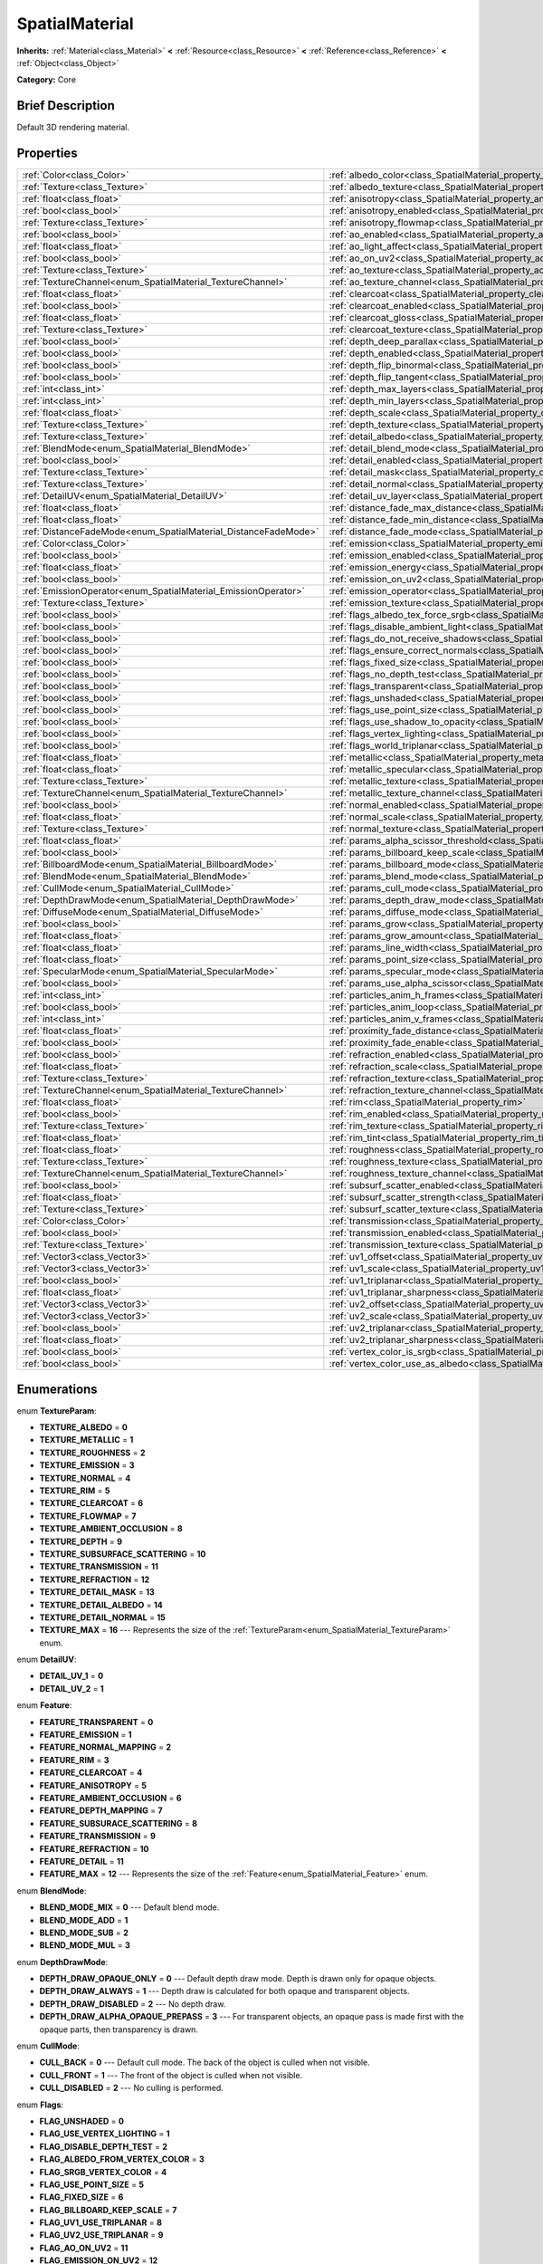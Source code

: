 .. Generated automatically by doc/tools/makerst.py in Godot's source tree.
.. DO NOT EDIT THIS FILE, but the SpatialMaterial.xml source instead.
.. The source is found in doc/classes or modules/<name>/doc_classes.

.. _class_SpatialMaterial:

SpatialMaterial
===============

**Inherits:** :ref:`Material<class_Material>` **<** :ref:`Resource<class_Resource>` **<** :ref:`Reference<class_Reference>` **<** :ref:`Object<class_Object>`

**Category:** Core

Brief Description
-----------------

Default 3D rendering material.

Properties
----------

+----------------------------------------------------------------+------------------------------------------------------------------------------------------------------+
| :ref:`Color<class_Color>`                                      | :ref:`albedo_color<class_SpatialMaterial_property_albedo_color>`                                     |
+----------------------------------------------------------------+------------------------------------------------------------------------------------------------------+
| :ref:`Texture<class_Texture>`                                  | :ref:`albedo_texture<class_SpatialMaterial_property_albedo_texture>`                                 |
+----------------------------------------------------------------+------------------------------------------------------------------------------------------------------+
| :ref:`float<class_float>`                                      | :ref:`anisotropy<class_SpatialMaterial_property_anisotropy>`                                         |
+----------------------------------------------------------------+------------------------------------------------------------------------------------------------------+
| :ref:`bool<class_bool>`                                        | :ref:`anisotropy_enabled<class_SpatialMaterial_property_anisotropy_enabled>`                         |
+----------------------------------------------------------------+------------------------------------------------------------------------------------------------------+
| :ref:`Texture<class_Texture>`                                  | :ref:`anisotropy_flowmap<class_SpatialMaterial_property_anisotropy_flowmap>`                         |
+----------------------------------------------------------------+------------------------------------------------------------------------------------------------------+
| :ref:`bool<class_bool>`                                        | :ref:`ao_enabled<class_SpatialMaterial_property_ao_enabled>`                                         |
+----------------------------------------------------------------+------------------------------------------------------------------------------------------------------+
| :ref:`float<class_float>`                                      | :ref:`ao_light_affect<class_SpatialMaterial_property_ao_light_affect>`                               |
+----------------------------------------------------------------+------------------------------------------------------------------------------------------------------+
| :ref:`bool<class_bool>`                                        | :ref:`ao_on_uv2<class_SpatialMaterial_property_ao_on_uv2>`                                           |
+----------------------------------------------------------------+------------------------------------------------------------------------------------------------------+
| :ref:`Texture<class_Texture>`                                  | :ref:`ao_texture<class_SpatialMaterial_property_ao_texture>`                                         |
+----------------------------------------------------------------+------------------------------------------------------------------------------------------------------+
| :ref:`TextureChannel<enum_SpatialMaterial_TextureChannel>`     | :ref:`ao_texture_channel<class_SpatialMaterial_property_ao_texture_channel>`                         |
+----------------------------------------------------------------+------------------------------------------------------------------------------------------------------+
| :ref:`float<class_float>`                                      | :ref:`clearcoat<class_SpatialMaterial_property_clearcoat>`                                           |
+----------------------------------------------------------------+------------------------------------------------------------------------------------------------------+
| :ref:`bool<class_bool>`                                        | :ref:`clearcoat_enabled<class_SpatialMaterial_property_clearcoat_enabled>`                           |
+----------------------------------------------------------------+------------------------------------------------------------------------------------------------------+
| :ref:`float<class_float>`                                      | :ref:`clearcoat_gloss<class_SpatialMaterial_property_clearcoat_gloss>`                               |
+----------------------------------------------------------------+------------------------------------------------------------------------------------------------------+
| :ref:`Texture<class_Texture>`                                  | :ref:`clearcoat_texture<class_SpatialMaterial_property_clearcoat_texture>`                           |
+----------------------------------------------------------------+------------------------------------------------------------------------------------------------------+
| :ref:`bool<class_bool>`                                        | :ref:`depth_deep_parallax<class_SpatialMaterial_property_depth_deep_parallax>`                       |
+----------------------------------------------------------------+------------------------------------------------------------------------------------------------------+
| :ref:`bool<class_bool>`                                        | :ref:`depth_enabled<class_SpatialMaterial_property_depth_enabled>`                                   |
+----------------------------------------------------------------+------------------------------------------------------------------------------------------------------+
| :ref:`bool<class_bool>`                                        | :ref:`depth_flip_binormal<class_SpatialMaterial_property_depth_flip_binormal>`                       |
+----------------------------------------------------------------+------------------------------------------------------------------------------------------------------+
| :ref:`bool<class_bool>`                                        | :ref:`depth_flip_tangent<class_SpatialMaterial_property_depth_flip_tangent>`                         |
+----------------------------------------------------------------+------------------------------------------------------------------------------------------------------+
| :ref:`int<class_int>`                                          | :ref:`depth_max_layers<class_SpatialMaterial_property_depth_max_layers>`                             |
+----------------------------------------------------------------+------------------------------------------------------------------------------------------------------+
| :ref:`int<class_int>`                                          | :ref:`depth_min_layers<class_SpatialMaterial_property_depth_min_layers>`                             |
+----------------------------------------------------------------+------------------------------------------------------------------------------------------------------+
| :ref:`float<class_float>`                                      | :ref:`depth_scale<class_SpatialMaterial_property_depth_scale>`                                       |
+----------------------------------------------------------------+------------------------------------------------------------------------------------------------------+
| :ref:`Texture<class_Texture>`                                  | :ref:`depth_texture<class_SpatialMaterial_property_depth_texture>`                                   |
+----------------------------------------------------------------+------------------------------------------------------------------------------------------------------+
| :ref:`Texture<class_Texture>`                                  | :ref:`detail_albedo<class_SpatialMaterial_property_detail_albedo>`                                   |
+----------------------------------------------------------------+------------------------------------------------------------------------------------------------------+
| :ref:`BlendMode<enum_SpatialMaterial_BlendMode>`               | :ref:`detail_blend_mode<class_SpatialMaterial_property_detail_blend_mode>`                           |
+----------------------------------------------------------------+------------------------------------------------------------------------------------------------------+
| :ref:`bool<class_bool>`                                        | :ref:`detail_enabled<class_SpatialMaterial_property_detail_enabled>`                                 |
+----------------------------------------------------------------+------------------------------------------------------------------------------------------------------+
| :ref:`Texture<class_Texture>`                                  | :ref:`detail_mask<class_SpatialMaterial_property_detail_mask>`                                       |
+----------------------------------------------------------------+------------------------------------------------------------------------------------------------------+
| :ref:`Texture<class_Texture>`                                  | :ref:`detail_normal<class_SpatialMaterial_property_detail_normal>`                                   |
+----------------------------------------------------------------+------------------------------------------------------------------------------------------------------+
| :ref:`DetailUV<enum_SpatialMaterial_DetailUV>`                 | :ref:`detail_uv_layer<class_SpatialMaterial_property_detail_uv_layer>`                               |
+----------------------------------------------------------------+------------------------------------------------------------------------------------------------------+
| :ref:`float<class_float>`                                      | :ref:`distance_fade_max_distance<class_SpatialMaterial_property_distance_fade_max_distance>`         |
+----------------------------------------------------------------+------------------------------------------------------------------------------------------------------+
| :ref:`float<class_float>`                                      | :ref:`distance_fade_min_distance<class_SpatialMaterial_property_distance_fade_min_distance>`         |
+----------------------------------------------------------------+------------------------------------------------------------------------------------------------------+
| :ref:`DistanceFadeMode<enum_SpatialMaterial_DistanceFadeMode>` | :ref:`distance_fade_mode<class_SpatialMaterial_property_distance_fade_mode>`                         |
+----------------------------------------------------------------+------------------------------------------------------------------------------------------------------+
| :ref:`Color<class_Color>`                                      | :ref:`emission<class_SpatialMaterial_property_emission>`                                             |
+----------------------------------------------------------------+------------------------------------------------------------------------------------------------------+
| :ref:`bool<class_bool>`                                        | :ref:`emission_enabled<class_SpatialMaterial_property_emission_enabled>`                             |
+----------------------------------------------------------------+------------------------------------------------------------------------------------------------------+
| :ref:`float<class_float>`                                      | :ref:`emission_energy<class_SpatialMaterial_property_emission_energy>`                               |
+----------------------------------------------------------------+------------------------------------------------------------------------------------------------------+
| :ref:`bool<class_bool>`                                        | :ref:`emission_on_uv2<class_SpatialMaterial_property_emission_on_uv2>`                               |
+----------------------------------------------------------------+------------------------------------------------------------------------------------------------------+
| :ref:`EmissionOperator<enum_SpatialMaterial_EmissionOperator>` | :ref:`emission_operator<class_SpatialMaterial_property_emission_operator>`                           |
+----------------------------------------------------------------+------------------------------------------------------------------------------------------------------+
| :ref:`Texture<class_Texture>`                                  | :ref:`emission_texture<class_SpatialMaterial_property_emission_texture>`                             |
+----------------------------------------------------------------+------------------------------------------------------------------------------------------------------+
| :ref:`bool<class_bool>`                                        | :ref:`flags_albedo_tex_force_srgb<class_SpatialMaterial_property_flags_albedo_tex_force_srgb>`       |
+----------------------------------------------------------------+------------------------------------------------------------------------------------------------------+
| :ref:`bool<class_bool>`                                        | :ref:`flags_disable_ambient_light<class_SpatialMaterial_property_flags_disable_ambient_light>`       |
+----------------------------------------------------------------+------------------------------------------------------------------------------------------------------+
| :ref:`bool<class_bool>`                                        | :ref:`flags_do_not_receive_shadows<class_SpatialMaterial_property_flags_do_not_receive_shadows>`     |
+----------------------------------------------------------------+------------------------------------------------------------------------------------------------------+
| :ref:`bool<class_bool>`                                        | :ref:`flags_ensure_correct_normals<class_SpatialMaterial_property_flags_ensure_correct_normals>`     |
+----------------------------------------------------------------+------------------------------------------------------------------------------------------------------+
| :ref:`bool<class_bool>`                                        | :ref:`flags_fixed_size<class_SpatialMaterial_property_flags_fixed_size>`                             |
+----------------------------------------------------------------+------------------------------------------------------------------------------------------------------+
| :ref:`bool<class_bool>`                                        | :ref:`flags_no_depth_test<class_SpatialMaterial_property_flags_no_depth_test>`                       |
+----------------------------------------------------------------+------------------------------------------------------------------------------------------------------+
| :ref:`bool<class_bool>`                                        | :ref:`flags_transparent<class_SpatialMaterial_property_flags_transparent>`                           |
+----------------------------------------------------------------+------------------------------------------------------------------------------------------------------+
| :ref:`bool<class_bool>`                                        | :ref:`flags_unshaded<class_SpatialMaterial_property_flags_unshaded>`                                 |
+----------------------------------------------------------------+------------------------------------------------------------------------------------------------------+
| :ref:`bool<class_bool>`                                        | :ref:`flags_use_point_size<class_SpatialMaterial_property_flags_use_point_size>`                     |
+----------------------------------------------------------------+------------------------------------------------------------------------------------------------------+
| :ref:`bool<class_bool>`                                        | :ref:`flags_use_shadow_to_opacity<class_SpatialMaterial_property_flags_use_shadow_to_opacity>`       |
+----------------------------------------------------------------+------------------------------------------------------------------------------------------------------+
| :ref:`bool<class_bool>`                                        | :ref:`flags_vertex_lighting<class_SpatialMaterial_property_flags_vertex_lighting>`                   |
+----------------------------------------------------------------+------------------------------------------------------------------------------------------------------+
| :ref:`bool<class_bool>`                                        | :ref:`flags_world_triplanar<class_SpatialMaterial_property_flags_world_triplanar>`                   |
+----------------------------------------------------------------+------------------------------------------------------------------------------------------------------+
| :ref:`float<class_float>`                                      | :ref:`metallic<class_SpatialMaterial_property_metallic>`                                             |
+----------------------------------------------------------------+------------------------------------------------------------------------------------------------------+
| :ref:`float<class_float>`                                      | :ref:`metallic_specular<class_SpatialMaterial_property_metallic_specular>`                           |
+----------------------------------------------------------------+------------------------------------------------------------------------------------------------------+
| :ref:`Texture<class_Texture>`                                  | :ref:`metallic_texture<class_SpatialMaterial_property_metallic_texture>`                             |
+----------------------------------------------------------------+------------------------------------------------------------------------------------------------------+
| :ref:`TextureChannel<enum_SpatialMaterial_TextureChannel>`     | :ref:`metallic_texture_channel<class_SpatialMaterial_property_metallic_texture_channel>`             |
+----------------------------------------------------------------+------------------------------------------------------------------------------------------------------+
| :ref:`bool<class_bool>`                                        | :ref:`normal_enabled<class_SpatialMaterial_property_normal_enabled>`                                 |
+----------------------------------------------------------------+------------------------------------------------------------------------------------------------------+
| :ref:`float<class_float>`                                      | :ref:`normal_scale<class_SpatialMaterial_property_normal_scale>`                                     |
+----------------------------------------------------------------+------------------------------------------------------------------------------------------------------+
| :ref:`Texture<class_Texture>`                                  | :ref:`normal_texture<class_SpatialMaterial_property_normal_texture>`                                 |
+----------------------------------------------------------------+------------------------------------------------------------------------------------------------------+
| :ref:`float<class_float>`                                      | :ref:`params_alpha_scissor_threshold<class_SpatialMaterial_property_params_alpha_scissor_threshold>` |
+----------------------------------------------------------------+------------------------------------------------------------------------------------------------------+
| :ref:`bool<class_bool>`                                        | :ref:`params_billboard_keep_scale<class_SpatialMaterial_property_params_billboard_keep_scale>`       |
+----------------------------------------------------------------+------------------------------------------------------------------------------------------------------+
| :ref:`BillboardMode<enum_SpatialMaterial_BillboardMode>`       | :ref:`params_billboard_mode<class_SpatialMaterial_property_params_billboard_mode>`                   |
+----------------------------------------------------------------+------------------------------------------------------------------------------------------------------+
| :ref:`BlendMode<enum_SpatialMaterial_BlendMode>`               | :ref:`params_blend_mode<class_SpatialMaterial_property_params_blend_mode>`                           |
+----------------------------------------------------------------+------------------------------------------------------------------------------------------------------+
| :ref:`CullMode<enum_SpatialMaterial_CullMode>`                 | :ref:`params_cull_mode<class_SpatialMaterial_property_params_cull_mode>`                             |
+----------------------------------------------------------------+------------------------------------------------------------------------------------------------------+
| :ref:`DepthDrawMode<enum_SpatialMaterial_DepthDrawMode>`       | :ref:`params_depth_draw_mode<class_SpatialMaterial_property_params_depth_draw_mode>`                 |
+----------------------------------------------------------------+------------------------------------------------------------------------------------------------------+
| :ref:`DiffuseMode<enum_SpatialMaterial_DiffuseMode>`           | :ref:`params_diffuse_mode<class_SpatialMaterial_property_params_diffuse_mode>`                       |
+----------------------------------------------------------------+------------------------------------------------------------------------------------------------------+
| :ref:`bool<class_bool>`                                        | :ref:`params_grow<class_SpatialMaterial_property_params_grow>`                                       |
+----------------------------------------------------------------+------------------------------------------------------------------------------------------------------+
| :ref:`float<class_float>`                                      | :ref:`params_grow_amount<class_SpatialMaterial_property_params_grow_amount>`                         |
+----------------------------------------------------------------+------------------------------------------------------------------------------------------------------+
| :ref:`float<class_float>`                                      | :ref:`params_line_width<class_SpatialMaterial_property_params_line_width>`                           |
+----------------------------------------------------------------+------------------------------------------------------------------------------------------------------+
| :ref:`float<class_float>`                                      | :ref:`params_point_size<class_SpatialMaterial_property_params_point_size>`                           |
+----------------------------------------------------------------+------------------------------------------------------------------------------------------------------+
| :ref:`SpecularMode<enum_SpatialMaterial_SpecularMode>`         | :ref:`params_specular_mode<class_SpatialMaterial_property_params_specular_mode>`                     |
+----------------------------------------------------------------+------------------------------------------------------------------------------------------------------+
| :ref:`bool<class_bool>`                                        | :ref:`params_use_alpha_scissor<class_SpatialMaterial_property_params_use_alpha_scissor>`             |
+----------------------------------------------------------------+------------------------------------------------------------------------------------------------------+
| :ref:`int<class_int>`                                          | :ref:`particles_anim_h_frames<class_SpatialMaterial_property_particles_anim_h_frames>`               |
+----------------------------------------------------------------+------------------------------------------------------------------------------------------------------+
| :ref:`bool<class_bool>`                                        | :ref:`particles_anim_loop<class_SpatialMaterial_property_particles_anim_loop>`                       |
+----------------------------------------------------------------+------------------------------------------------------------------------------------------------------+
| :ref:`int<class_int>`                                          | :ref:`particles_anim_v_frames<class_SpatialMaterial_property_particles_anim_v_frames>`               |
+----------------------------------------------------------------+------------------------------------------------------------------------------------------------------+
| :ref:`float<class_float>`                                      | :ref:`proximity_fade_distance<class_SpatialMaterial_property_proximity_fade_distance>`               |
+----------------------------------------------------------------+------------------------------------------------------------------------------------------------------+
| :ref:`bool<class_bool>`                                        | :ref:`proximity_fade_enable<class_SpatialMaterial_property_proximity_fade_enable>`                   |
+----------------------------------------------------------------+------------------------------------------------------------------------------------------------------+
| :ref:`bool<class_bool>`                                        | :ref:`refraction_enabled<class_SpatialMaterial_property_refraction_enabled>`                         |
+----------------------------------------------------------------+------------------------------------------------------------------------------------------------------+
| :ref:`float<class_float>`                                      | :ref:`refraction_scale<class_SpatialMaterial_property_refraction_scale>`                             |
+----------------------------------------------------------------+------------------------------------------------------------------------------------------------------+
| :ref:`Texture<class_Texture>`                                  | :ref:`refraction_texture<class_SpatialMaterial_property_refraction_texture>`                         |
+----------------------------------------------------------------+------------------------------------------------------------------------------------------------------+
| :ref:`TextureChannel<enum_SpatialMaterial_TextureChannel>`     | :ref:`refraction_texture_channel<class_SpatialMaterial_property_refraction_texture_channel>`         |
+----------------------------------------------------------------+------------------------------------------------------------------------------------------------------+
| :ref:`float<class_float>`                                      | :ref:`rim<class_SpatialMaterial_property_rim>`                                                       |
+----------------------------------------------------------------+------------------------------------------------------------------------------------------------------+
| :ref:`bool<class_bool>`                                        | :ref:`rim_enabled<class_SpatialMaterial_property_rim_enabled>`                                       |
+----------------------------------------------------------------+------------------------------------------------------------------------------------------------------+
| :ref:`Texture<class_Texture>`                                  | :ref:`rim_texture<class_SpatialMaterial_property_rim_texture>`                                       |
+----------------------------------------------------------------+------------------------------------------------------------------------------------------------------+
| :ref:`float<class_float>`                                      | :ref:`rim_tint<class_SpatialMaterial_property_rim_tint>`                                             |
+----------------------------------------------------------------+------------------------------------------------------------------------------------------------------+
| :ref:`float<class_float>`                                      | :ref:`roughness<class_SpatialMaterial_property_roughness>`                                           |
+----------------------------------------------------------------+------------------------------------------------------------------------------------------------------+
| :ref:`Texture<class_Texture>`                                  | :ref:`roughness_texture<class_SpatialMaterial_property_roughness_texture>`                           |
+----------------------------------------------------------------+------------------------------------------------------------------------------------------------------+
| :ref:`TextureChannel<enum_SpatialMaterial_TextureChannel>`     | :ref:`roughness_texture_channel<class_SpatialMaterial_property_roughness_texture_channel>`           |
+----------------------------------------------------------------+------------------------------------------------------------------------------------------------------+
| :ref:`bool<class_bool>`                                        | :ref:`subsurf_scatter_enabled<class_SpatialMaterial_property_subsurf_scatter_enabled>`               |
+----------------------------------------------------------------+------------------------------------------------------------------------------------------------------+
| :ref:`float<class_float>`                                      | :ref:`subsurf_scatter_strength<class_SpatialMaterial_property_subsurf_scatter_strength>`             |
+----------------------------------------------------------------+------------------------------------------------------------------------------------------------------+
| :ref:`Texture<class_Texture>`                                  | :ref:`subsurf_scatter_texture<class_SpatialMaterial_property_subsurf_scatter_texture>`               |
+----------------------------------------------------------------+------------------------------------------------------------------------------------------------------+
| :ref:`Color<class_Color>`                                      | :ref:`transmission<class_SpatialMaterial_property_transmission>`                                     |
+----------------------------------------------------------------+------------------------------------------------------------------------------------------------------+
| :ref:`bool<class_bool>`                                        | :ref:`transmission_enabled<class_SpatialMaterial_property_transmission_enabled>`                     |
+----------------------------------------------------------------+------------------------------------------------------------------------------------------------------+
| :ref:`Texture<class_Texture>`                                  | :ref:`transmission_texture<class_SpatialMaterial_property_transmission_texture>`                     |
+----------------------------------------------------------------+------------------------------------------------------------------------------------------------------+
| :ref:`Vector3<class_Vector3>`                                  | :ref:`uv1_offset<class_SpatialMaterial_property_uv1_offset>`                                         |
+----------------------------------------------------------------+------------------------------------------------------------------------------------------------------+
| :ref:`Vector3<class_Vector3>`                                  | :ref:`uv1_scale<class_SpatialMaterial_property_uv1_scale>`                                           |
+----------------------------------------------------------------+------------------------------------------------------------------------------------------------------+
| :ref:`bool<class_bool>`                                        | :ref:`uv1_triplanar<class_SpatialMaterial_property_uv1_triplanar>`                                   |
+----------------------------------------------------------------+------------------------------------------------------------------------------------------------------+
| :ref:`float<class_float>`                                      | :ref:`uv1_triplanar_sharpness<class_SpatialMaterial_property_uv1_triplanar_sharpness>`               |
+----------------------------------------------------------------+------------------------------------------------------------------------------------------------------+
| :ref:`Vector3<class_Vector3>`                                  | :ref:`uv2_offset<class_SpatialMaterial_property_uv2_offset>`                                         |
+----------------------------------------------------------------+------------------------------------------------------------------------------------------------------+
| :ref:`Vector3<class_Vector3>`                                  | :ref:`uv2_scale<class_SpatialMaterial_property_uv2_scale>`                                           |
+----------------------------------------------------------------+------------------------------------------------------------------------------------------------------+
| :ref:`bool<class_bool>`                                        | :ref:`uv2_triplanar<class_SpatialMaterial_property_uv2_triplanar>`                                   |
+----------------------------------------------------------------+------------------------------------------------------------------------------------------------------+
| :ref:`float<class_float>`                                      | :ref:`uv2_triplanar_sharpness<class_SpatialMaterial_property_uv2_triplanar_sharpness>`               |
+----------------------------------------------------------------+------------------------------------------------------------------------------------------------------+
| :ref:`bool<class_bool>`                                        | :ref:`vertex_color_is_srgb<class_SpatialMaterial_property_vertex_color_is_srgb>`                     |
+----------------------------------------------------------------+------------------------------------------------------------------------------------------------------+
| :ref:`bool<class_bool>`                                        | :ref:`vertex_color_use_as_albedo<class_SpatialMaterial_property_vertex_color_use_as_albedo>`         |
+----------------------------------------------------------------+------------------------------------------------------------------------------------------------------+

Enumerations
------------

.. _enum_SpatialMaterial_TextureParam:

.. _class_SpatialMaterial_constant_TEXTURE_ALBEDO:

.. _class_SpatialMaterial_constant_TEXTURE_METALLIC:

.. _class_SpatialMaterial_constant_TEXTURE_ROUGHNESS:

.. _class_SpatialMaterial_constant_TEXTURE_EMISSION:

.. _class_SpatialMaterial_constant_TEXTURE_NORMAL:

.. _class_SpatialMaterial_constant_TEXTURE_RIM:

.. _class_SpatialMaterial_constant_TEXTURE_CLEARCOAT:

.. _class_SpatialMaterial_constant_TEXTURE_FLOWMAP:

.. _class_SpatialMaterial_constant_TEXTURE_AMBIENT_OCCLUSION:

.. _class_SpatialMaterial_constant_TEXTURE_DEPTH:

.. _class_SpatialMaterial_constant_TEXTURE_SUBSURFACE_SCATTERING:

.. _class_SpatialMaterial_constant_TEXTURE_TRANSMISSION:

.. _class_SpatialMaterial_constant_TEXTURE_REFRACTION:

.. _class_SpatialMaterial_constant_TEXTURE_DETAIL_MASK:

.. _class_SpatialMaterial_constant_TEXTURE_DETAIL_ALBEDO:

.. _class_SpatialMaterial_constant_TEXTURE_DETAIL_NORMAL:

.. _class_SpatialMaterial_constant_TEXTURE_MAX:

enum **TextureParam**:

- **TEXTURE_ALBEDO** = **0**

- **TEXTURE_METALLIC** = **1**

- **TEXTURE_ROUGHNESS** = **2**

- **TEXTURE_EMISSION** = **3**

- **TEXTURE_NORMAL** = **4**

- **TEXTURE_RIM** = **5**

- **TEXTURE_CLEARCOAT** = **6**

- **TEXTURE_FLOWMAP** = **7**

- **TEXTURE_AMBIENT_OCCLUSION** = **8**

- **TEXTURE_DEPTH** = **9**

- **TEXTURE_SUBSURFACE_SCATTERING** = **10**

- **TEXTURE_TRANSMISSION** = **11**

- **TEXTURE_REFRACTION** = **12**

- **TEXTURE_DETAIL_MASK** = **13**

- **TEXTURE_DETAIL_ALBEDO** = **14**

- **TEXTURE_DETAIL_NORMAL** = **15**

- **TEXTURE_MAX** = **16** --- Represents the size of the :ref:`TextureParam<enum_SpatialMaterial_TextureParam>` enum.

.. _enum_SpatialMaterial_DetailUV:

.. _class_SpatialMaterial_constant_DETAIL_UV_1:

.. _class_SpatialMaterial_constant_DETAIL_UV_2:

enum **DetailUV**:

- **DETAIL_UV_1** = **0**

- **DETAIL_UV_2** = **1**

.. _enum_SpatialMaterial_Feature:

.. _class_SpatialMaterial_constant_FEATURE_TRANSPARENT:

.. _class_SpatialMaterial_constant_FEATURE_EMISSION:

.. _class_SpatialMaterial_constant_FEATURE_NORMAL_MAPPING:

.. _class_SpatialMaterial_constant_FEATURE_RIM:

.. _class_SpatialMaterial_constant_FEATURE_CLEARCOAT:

.. _class_SpatialMaterial_constant_FEATURE_ANISOTROPY:

.. _class_SpatialMaterial_constant_FEATURE_AMBIENT_OCCLUSION:

.. _class_SpatialMaterial_constant_FEATURE_DEPTH_MAPPING:

.. _class_SpatialMaterial_constant_FEATURE_SUBSURACE_SCATTERING:

.. _class_SpatialMaterial_constant_FEATURE_TRANSMISSION:

.. _class_SpatialMaterial_constant_FEATURE_REFRACTION:

.. _class_SpatialMaterial_constant_FEATURE_DETAIL:

.. _class_SpatialMaterial_constant_FEATURE_MAX:

enum **Feature**:

- **FEATURE_TRANSPARENT** = **0**

- **FEATURE_EMISSION** = **1**

- **FEATURE_NORMAL_MAPPING** = **2**

- **FEATURE_RIM** = **3**

- **FEATURE_CLEARCOAT** = **4**

- **FEATURE_ANISOTROPY** = **5**

- **FEATURE_AMBIENT_OCCLUSION** = **6**

- **FEATURE_DEPTH_MAPPING** = **7**

- **FEATURE_SUBSURACE_SCATTERING** = **8**

- **FEATURE_TRANSMISSION** = **9**

- **FEATURE_REFRACTION** = **10**

- **FEATURE_DETAIL** = **11**

- **FEATURE_MAX** = **12** --- Represents the size of the :ref:`Feature<enum_SpatialMaterial_Feature>` enum.

.. _enum_SpatialMaterial_BlendMode:

.. _class_SpatialMaterial_constant_BLEND_MODE_MIX:

.. _class_SpatialMaterial_constant_BLEND_MODE_ADD:

.. _class_SpatialMaterial_constant_BLEND_MODE_SUB:

.. _class_SpatialMaterial_constant_BLEND_MODE_MUL:

enum **BlendMode**:

- **BLEND_MODE_MIX** = **0** --- Default blend mode.

- **BLEND_MODE_ADD** = **1**

- **BLEND_MODE_SUB** = **2**

- **BLEND_MODE_MUL** = **3**

.. _enum_SpatialMaterial_DepthDrawMode:

.. _class_SpatialMaterial_constant_DEPTH_DRAW_OPAQUE_ONLY:

.. _class_SpatialMaterial_constant_DEPTH_DRAW_ALWAYS:

.. _class_SpatialMaterial_constant_DEPTH_DRAW_DISABLED:

.. _class_SpatialMaterial_constant_DEPTH_DRAW_ALPHA_OPAQUE_PREPASS:

enum **DepthDrawMode**:

- **DEPTH_DRAW_OPAQUE_ONLY** = **0** --- Default depth draw mode. Depth is drawn only for opaque objects.

- **DEPTH_DRAW_ALWAYS** = **1** --- Depth draw is calculated for both opaque and transparent objects.

- **DEPTH_DRAW_DISABLED** = **2** --- No depth draw.

- **DEPTH_DRAW_ALPHA_OPAQUE_PREPASS** = **3** --- For transparent objects, an opaque pass is made first with the opaque parts, then transparency is drawn.

.. _enum_SpatialMaterial_CullMode:

.. _class_SpatialMaterial_constant_CULL_BACK:

.. _class_SpatialMaterial_constant_CULL_FRONT:

.. _class_SpatialMaterial_constant_CULL_DISABLED:

enum **CullMode**:

- **CULL_BACK** = **0** --- Default cull mode. The back of the object is culled when not visible.

- **CULL_FRONT** = **1** --- The front of the object is culled when not visible.

- **CULL_DISABLED** = **2** --- No culling is performed.

.. _enum_SpatialMaterial_Flags:

.. _class_SpatialMaterial_constant_FLAG_UNSHADED:

.. _class_SpatialMaterial_constant_FLAG_USE_VERTEX_LIGHTING:

.. _class_SpatialMaterial_constant_FLAG_DISABLE_DEPTH_TEST:

.. _class_SpatialMaterial_constant_FLAG_ALBEDO_FROM_VERTEX_COLOR:

.. _class_SpatialMaterial_constant_FLAG_SRGB_VERTEX_COLOR:

.. _class_SpatialMaterial_constant_FLAG_USE_POINT_SIZE:

.. _class_SpatialMaterial_constant_FLAG_FIXED_SIZE:

.. _class_SpatialMaterial_constant_FLAG_BILLBOARD_KEEP_SCALE:

.. _class_SpatialMaterial_constant_FLAG_UV1_USE_TRIPLANAR:

.. _class_SpatialMaterial_constant_FLAG_UV2_USE_TRIPLANAR:

.. _class_SpatialMaterial_constant_FLAG_AO_ON_UV2:

.. _class_SpatialMaterial_constant_FLAG_EMISSION_ON_UV2:

.. _class_SpatialMaterial_constant_FLAG_USE_ALPHA_SCISSOR:

.. _class_SpatialMaterial_constant_FLAG_TRIPLANAR_USE_WORLD:

.. _class_SpatialMaterial_constant_FLAG_ALBEDO_TEXTURE_FORCE_SRGB:

.. _class_SpatialMaterial_constant_FLAG_DONT_RECEIVE_SHADOWS:

.. _class_SpatialMaterial_constant_FLAG_DISABLE_AMBIENT_LIGHT:

.. _class_SpatialMaterial_constant_FLAG_ENSURE_CORRECT_NORMALS:

.. _class_SpatialMaterial_constant_FLAG_USE_SHADOW_TO_OPACITY:

.. _class_SpatialMaterial_constant_FLAG_MAX:

enum **Flags**:

- **FLAG_UNSHADED** = **0**

- **FLAG_USE_VERTEX_LIGHTING** = **1**

- **FLAG_DISABLE_DEPTH_TEST** = **2**

- **FLAG_ALBEDO_FROM_VERTEX_COLOR** = **3**

- **FLAG_SRGB_VERTEX_COLOR** = **4**

- **FLAG_USE_POINT_SIZE** = **5**

- **FLAG_FIXED_SIZE** = **6**

- **FLAG_BILLBOARD_KEEP_SCALE** = **7**

- **FLAG_UV1_USE_TRIPLANAR** = **8**

- **FLAG_UV2_USE_TRIPLANAR** = **9**

- **FLAG_AO_ON_UV2** = **11**

- **FLAG_EMISSION_ON_UV2** = **12**

- **FLAG_USE_ALPHA_SCISSOR** = **13**

- **FLAG_TRIPLANAR_USE_WORLD** = **10**

- **FLAG_ALBEDO_TEXTURE_FORCE_SRGB** = **14**

- **FLAG_DONT_RECEIVE_SHADOWS** = **15**

- **FLAG_DISABLE_AMBIENT_LIGHT** = **17**

- **FLAG_ENSURE_CORRECT_NORMALS** = **16**

- **FLAG_USE_SHADOW_TO_OPACITY** = **18**

- **FLAG_MAX** = **19** --- Represents the size of the :ref:`Flags<enum_SpatialMaterial_Flags>` enum.

.. _enum_SpatialMaterial_DiffuseMode:

.. _class_SpatialMaterial_constant_DIFFUSE_BURLEY:

.. _class_SpatialMaterial_constant_DIFFUSE_LAMBERT:

.. _class_SpatialMaterial_constant_DIFFUSE_LAMBERT_WRAP:

.. _class_SpatialMaterial_constant_DIFFUSE_OREN_NAYAR:

.. _class_SpatialMaterial_constant_DIFFUSE_TOON:

enum **DiffuseMode**:

- **DIFFUSE_BURLEY** = **0** --- Default diffuse scattering algorithm.

- **DIFFUSE_LAMBERT** = **1** --- Diffuse scattering ignores roughness.

- **DIFFUSE_LAMBERT_WRAP** = **2** --- Extends Lambert to cover more than 90 degrees when roughness increases.

- **DIFFUSE_OREN_NAYAR** = **3** --- Attempts to use roughness to emulate microsurfacing.

- **DIFFUSE_TOON** = **4** --- Uses a hard cut for lighting, with smoothing affected by roughness.

.. _enum_SpatialMaterial_SpecularMode:

.. _class_SpatialMaterial_constant_SPECULAR_SCHLICK_GGX:

.. _class_SpatialMaterial_constant_SPECULAR_BLINN:

.. _class_SpatialMaterial_constant_SPECULAR_PHONG:

.. _class_SpatialMaterial_constant_SPECULAR_TOON:

.. _class_SpatialMaterial_constant_SPECULAR_DISABLED:

enum **SpecularMode**:

- **SPECULAR_SCHLICK_GGX** = **0** --- Default specular blob.

- **SPECULAR_BLINN** = **1** --- Older specular algorithm, included for compatibility.

- **SPECULAR_PHONG** = **2** --- Older specular algorithm, included for compatibility.

- **SPECULAR_TOON** = **3** --- Toon blob which changes size based on roughness.

- **SPECULAR_DISABLED** = **4** --- No specular blob.

.. _enum_SpatialMaterial_BillboardMode:

.. _class_SpatialMaterial_constant_BILLBOARD_DISABLED:

.. _class_SpatialMaterial_constant_BILLBOARD_ENABLED:

.. _class_SpatialMaterial_constant_BILLBOARD_FIXED_Y:

.. _class_SpatialMaterial_constant_BILLBOARD_PARTICLES:

enum **BillboardMode**:

- **BILLBOARD_DISABLED** = **0** --- Default value.

- **BILLBOARD_ENABLED** = **1** --- The object's Z axis will always face the camera.

- **BILLBOARD_FIXED_Y** = **2** --- The object's X axis will always face the camera.

- **BILLBOARD_PARTICLES** = **3** --- Used for particle systems. Enables particle animation options.

.. _enum_SpatialMaterial_TextureChannel:

.. _class_SpatialMaterial_constant_TEXTURE_CHANNEL_RED:

.. _class_SpatialMaterial_constant_TEXTURE_CHANNEL_GREEN:

.. _class_SpatialMaterial_constant_TEXTURE_CHANNEL_BLUE:

.. _class_SpatialMaterial_constant_TEXTURE_CHANNEL_ALPHA:

.. _class_SpatialMaterial_constant_TEXTURE_CHANNEL_GRAYSCALE:

enum **TextureChannel**:

- **TEXTURE_CHANNEL_RED** = **0**

- **TEXTURE_CHANNEL_GREEN** = **1**

- **TEXTURE_CHANNEL_BLUE** = **2**

- **TEXTURE_CHANNEL_ALPHA** = **3**

- **TEXTURE_CHANNEL_GRAYSCALE** = **4**

.. _enum_SpatialMaterial_EmissionOperator:

.. _class_SpatialMaterial_constant_EMISSION_OP_ADD:

.. _class_SpatialMaterial_constant_EMISSION_OP_MULTIPLY:

enum **EmissionOperator**:

- **EMISSION_OP_ADD** = **0**

- **EMISSION_OP_MULTIPLY** = **1**

.. _enum_SpatialMaterial_DistanceFadeMode:

.. _class_SpatialMaterial_constant_DISTANCE_FADE_DISABLED:

.. _class_SpatialMaterial_constant_DISTANCE_FADE_PIXEL_ALPHA:

.. _class_SpatialMaterial_constant_DISTANCE_FADE_PIXEL_DITHER:

.. _class_SpatialMaterial_constant_DISTANCE_FADE_OBJECT_DITHER:

enum **DistanceFadeMode**:

- **DISTANCE_FADE_DISABLED** = **0**

- **DISTANCE_FADE_PIXEL_ALPHA** = **1**

- **DISTANCE_FADE_PIXEL_DITHER** = **2**

- **DISTANCE_FADE_OBJECT_DITHER** = **3**

Description
-----------

This provides a default material with a wide variety of rendering features and properties without the need to write shader code. See the tutorial below for details.

Tutorials
---------

- :doc:`../tutorials/3d/spatial_material`

Property Descriptions
---------------------

.. _class_SpatialMaterial_property_albedo_color:

- :ref:`Color<class_Color>` **albedo_color**

+----------+-------------------+
| *Setter* | set_albedo(value) |
+----------+-------------------+
| *Getter* | get_albedo()      |
+----------+-------------------+

The material's base color.

.. _class_SpatialMaterial_property_albedo_texture:

- :ref:`Texture<class_Texture>` **albedo_texture**

+----------+--------------------+
| *Setter* | set_texture(value) |
+----------+--------------------+
| *Getter* | get_texture()      |
+----------+--------------------+

.. _class_SpatialMaterial_property_anisotropy:

- :ref:`float<class_float>` **anisotropy**

+----------+-----------------------+
| *Setter* | set_anisotropy(value) |
+----------+-----------------------+
| *Getter* | get_anisotropy()      |
+----------+-----------------------+

The strength of the anisotropy effect.

.. _class_SpatialMaterial_property_anisotropy_enabled:

- :ref:`bool<class_bool>` **anisotropy_enabled**

+----------+--------------------+
| *Setter* | set_feature(value) |
+----------+--------------------+
| *Getter* | get_feature()      |
+----------+--------------------+

If ``true``, anisotropy is enabled. Changes the shape of the specular blob and aligns it to tangent space. Default value: ``false``.

.. _class_SpatialMaterial_property_anisotropy_flowmap:

- :ref:`Texture<class_Texture>` **anisotropy_flowmap**

+----------+--------------------+
| *Setter* | set_texture(value) |
+----------+--------------------+
| *Getter* | get_texture()      |
+----------+--------------------+

.. _class_SpatialMaterial_property_ao_enabled:

- :ref:`bool<class_bool>` **ao_enabled**

+----------+--------------------+
| *Setter* | set_feature(value) |
+----------+--------------------+
| *Getter* | get_feature()      |
+----------+--------------------+

If ``true``, ambient occlusion is enabled.

.. _class_SpatialMaterial_property_ao_light_affect:

- :ref:`float<class_float>` **ao_light_affect**

+----------+----------------------------+
| *Setter* | set_ao_light_affect(value) |
+----------+----------------------------+
| *Getter* | get_ao_light_affect()      |
+----------+----------------------------+

.. _class_SpatialMaterial_property_ao_on_uv2:

- :ref:`bool<class_bool>` **ao_on_uv2**

+----------+-----------------+
| *Setter* | set_flag(value) |
+----------+-----------------+
| *Getter* | get_flag()      |
+----------+-----------------+

.. _class_SpatialMaterial_property_ao_texture:

- :ref:`Texture<class_Texture>` **ao_texture**

+----------+--------------------+
| *Setter* | set_texture(value) |
+----------+--------------------+
| *Getter* | get_texture()      |
+----------+--------------------+

.. _class_SpatialMaterial_property_ao_texture_channel:

- :ref:`TextureChannel<enum_SpatialMaterial_TextureChannel>` **ao_texture_channel**

+----------+-------------------------------+
| *Setter* | set_ao_texture_channel(value) |
+----------+-------------------------------+
| *Getter* | get_ao_texture_channel()      |
+----------+-------------------------------+

.. _class_SpatialMaterial_property_clearcoat:

- :ref:`float<class_float>` **clearcoat**

+----------+----------------------+
| *Setter* | set_clearcoat(value) |
+----------+----------------------+
| *Getter* | get_clearcoat()      |
+----------+----------------------+

.. _class_SpatialMaterial_property_clearcoat_enabled:

- :ref:`bool<class_bool>` **clearcoat_enabled**

+----------+--------------------+
| *Setter* | set_feature(value) |
+----------+--------------------+
| *Getter* | get_feature()      |
+----------+--------------------+

If ``true``, clearcoat rendering is enabled. Adds a secondary transparent pass to the material. Default value: ``false``.

.. _class_SpatialMaterial_property_clearcoat_gloss:

- :ref:`float<class_float>` **clearcoat_gloss**

+----------+----------------------------+
| *Setter* | set_clearcoat_gloss(value) |
+----------+----------------------------+
| *Getter* | get_clearcoat_gloss()      |
+----------+----------------------------+

.. _class_SpatialMaterial_property_clearcoat_texture:

- :ref:`Texture<class_Texture>` **clearcoat_texture**

+----------+--------------------+
| *Setter* | set_texture(value) |
+----------+--------------------+
| *Getter* | get_texture()      |
+----------+--------------------+

.. _class_SpatialMaterial_property_depth_deep_parallax:

- :ref:`bool<class_bool>` **depth_deep_parallax**

+----------+----------------------------------+
| *Setter* | set_depth_deep_parallax(value)   |
+----------+----------------------------------+
| *Getter* | is_depth_deep_parallax_enabled() |
+----------+----------------------------------+

.. _class_SpatialMaterial_property_depth_enabled:

- :ref:`bool<class_bool>` **depth_enabled**

+----------+--------------------+
| *Setter* | set_feature(value) |
+----------+--------------------+
| *Getter* | get_feature()      |
+----------+--------------------+

If ``true``, depth mapping is enabled (also called "parallax mapping" or "height mapping"). See also :ref:`normal_enabled<class_SpatialMaterial_property_normal_enabled>`.

.. _class_SpatialMaterial_property_depth_flip_binormal:

- :ref:`bool<class_bool>` **depth_flip_binormal**

+----------+----------------------------------------------+
| *Setter* | set_depth_deep_parallax_flip_binormal(value) |
+----------+----------------------------------------------+
| *Getter* | get_depth_deep_parallax_flip_binormal()      |
+----------+----------------------------------------------+

.. _class_SpatialMaterial_property_depth_flip_tangent:

- :ref:`bool<class_bool>` **depth_flip_tangent**

+----------+---------------------------------------------+
| *Setter* | set_depth_deep_parallax_flip_tangent(value) |
+----------+---------------------------------------------+
| *Getter* | get_depth_deep_parallax_flip_tangent()      |
+----------+---------------------------------------------+

.. _class_SpatialMaterial_property_depth_max_layers:

- :ref:`int<class_int>` **depth_max_layers**

+----------+-------------------------------------------+
| *Setter* | set_depth_deep_parallax_max_layers(value) |
+----------+-------------------------------------------+
| *Getter* | get_depth_deep_parallax_max_layers()      |
+----------+-------------------------------------------+

.. _class_SpatialMaterial_property_depth_min_layers:

- :ref:`int<class_int>` **depth_min_layers**

+----------+-------------------------------------------+
| *Setter* | set_depth_deep_parallax_min_layers(value) |
+----------+-------------------------------------------+
| *Getter* | get_depth_deep_parallax_min_layers()      |
+----------+-------------------------------------------+

.. _class_SpatialMaterial_property_depth_scale:

- :ref:`float<class_float>` **depth_scale**

+----------+------------------------+
| *Setter* | set_depth_scale(value) |
+----------+------------------------+
| *Getter* | get_depth_scale()      |
+----------+------------------------+

.. _class_SpatialMaterial_property_depth_texture:

- :ref:`Texture<class_Texture>` **depth_texture**

+----------+--------------------+
| *Setter* | set_texture(value) |
+----------+--------------------+
| *Getter* | get_texture()      |
+----------+--------------------+

.. _class_SpatialMaterial_property_detail_albedo:

- :ref:`Texture<class_Texture>` **detail_albedo**

+----------+--------------------+
| *Setter* | set_texture(value) |
+----------+--------------------+
| *Getter* | get_texture()      |
+----------+--------------------+

.. _class_SpatialMaterial_property_detail_blend_mode:

- :ref:`BlendMode<enum_SpatialMaterial_BlendMode>` **detail_blend_mode**

+----------+------------------------------+
| *Setter* | set_detail_blend_mode(value) |
+----------+------------------------------+
| *Getter* | get_detail_blend_mode()      |
+----------+------------------------------+

.. _class_SpatialMaterial_property_detail_enabled:

- :ref:`bool<class_bool>` **detail_enabled**

+----------+--------------------+
| *Setter* | set_feature(value) |
+----------+--------------------+
| *Getter* | get_feature()      |
+----------+--------------------+

.. _class_SpatialMaterial_property_detail_mask:

- :ref:`Texture<class_Texture>` **detail_mask**

+----------+--------------------+
| *Setter* | set_texture(value) |
+----------+--------------------+
| *Getter* | get_texture()      |
+----------+--------------------+

.. _class_SpatialMaterial_property_detail_normal:

- :ref:`Texture<class_Texture>` **detail_normal**

+----------+--------------------+
| *Setter* | set_texture(value) |
+----------+--------------------+
| *Getter* | get_texture()      |
+----------+--------------------+

.. _class_SpatialMaterial_property_detail_uv_layer:

- :ref:`DetailUV<enum_SpatialMaterial_DetailUV>` **detail_uv_layer**

+----------+----------------------+
| *Setter* | set_detail_uv(value) |
+----------+----------------------+
| *Getter* | get_detail_uv()      |
+----------+----------------------+

.. _class_SpatialMaterial_property_distance_fade_max_distance:

- :ref:`float<class_float>` **distance_fade_max_distance**

+----------+---------------------------------------+
| *Setter* | set_distance_fade_max_distance(value) |
+----------+---------------------------------------+
| *Getter* | get_distance_fade_max_distance()      |
+----------+---------------------------------------+

.. _class_SpatialMaterial_property_distance_fade_min_distance:

- :ref:`float<class_float>` **distance_fade_min_distance**

+----------+---------------------------------------+
| *Setter* | set_distance_fade_min_distance(value) |
+----------+---------------------------------------+
| *Getter* | get_distance_fade_min_distance()      |
+----------+---------------------------------------+

.. _class_SpatialMaterial_property_distance_fade_mode:

- :ref:`DistanceFadeMode<enum_SpatialMaterial_DistanceFadeMode>` **distance_fade_mode**

+----------+--------------------------+
| *Setter* | set_distance_fade(value) |
+----------+--------------------------+
| *Getter* | get_distance_fade()      |
+----------+--------------------------+

.. _class_SpatialMaterial_property_emission:

- :ref:`Color<class_Color>` **emission**

+----------+---------------------+
| *Setter* | set_emission(value) |
+----------+---------------------+
| *Getter* | get_emission()      |
+----------+---------------------+

The emitted light's color. See :ref:`emission_enabled<class_SpatialMaterial_property_emission_enabled>`.

.. _class_SpatialMaterial_property_emission_enabled:

- :ref:`bool<class_bool>` **emission_enabled**

+----------+--------------------+
| *Setter* | set_feature(value) |
+----------+--------------------+
| *Getter* | get_feature()      |
+----------+--------------------+

If ``true``, the body emits light.

.. _class_SpatialMaterial_property_emission_energy:

- :ref:`float<class_float>` **emission_energy**

+----------+----------------------------+
| *Setter* | set_emission_energy(value) |
+----------+----------------------------+
| *Getter* | get_emission_energy()      |
+----------+----------------------------+

The emitted light's strength. See :ref:`emission_enabled<class_SpatialMaterial_property_emission_enabled>`.

.. _class_SpatialMaterial_property_emission_on_uv2:

- :ref:`bool<class_bool>` **emission_on_uv2**

+----------+-----------------+
| *Setter* | set_flag(value) |
+----------+-----------------+
| *Getter* | get_flag()      |
+----------+-----------------+

.. _class_SpatialMaterial_property_emission_operator:

- :ref:`EmissionOperator<enum_SpatialMaterial_EmissionOperator>` **emission_operator**

+----------+------------------------------+
| *Setter* | set_emission_operator(value) |
+----------+------------------------------+
| *Getter* | get_emission_operator()      |
+----------+------------------------------+

.. _class_SpatialMaterial_property_emission_texture:

- :ref:`Texture<class_Texture>` **emission_texture**

+----------+--------------------+
| *Setter* | set_texture(value) |
+----------+--------------------+
| *Getter* | get_texture()      |
+----------+--------------------+

.. _class_SpatialMaterial_property_flags_albedo_tex_force_srgb:

- :ref:`bool<class_bool>` **flags_albedo_tex_force_srgb**

+----------+-----------------+
| *Setter* | set_flag(value) |
+----------+-----------------+
| *Getter* | get_flag()      |
+----------+-----------------+

.. _class_SpatialMaterial_property_flags_disable_ambient_light:

- :ref:`bool<class_bool>` **flags_disable_ambient_light**

+----------+-----------------+
| *Setter* | set_flag(value) |
+----------+-----------------+
| *Getter* | get_flag()      |
+----------+-----------------+

If ``true``, the object receives no ambient light. Default value: ``false``.

.. _class_SpatialMaterial_property_flags_do_not_receive_shadows:

- :ref:`bool<class_bool>` **flags_do_not_receive_shadows**

+----------+-----------------+
| *Setter* | set_flag(value) |
+----------+-----------------+
| *Getter* | get_flag()      |
+----------+-----------------+

If ``true``, the object receives no shadow that would otherwise be cast onto it. Default value: ``false``.

.. _class_SpatialMaterial_property_flags_ensure_correct_normals:

- :ref:`bool<class_bool>` **flags_ensure_correct_normals**

+----------+-----------------+
| *Setter* | set_flag(value) |
+----------+-----------------+
| *Getter* | get_flag()      |
+----------+-----------------+

.. _class_SpatialMaterial_property_flags_fixed_size:

- :ref:`bool<class_bool>` **flags_fixed_size**

+----------+-----------------+
| *Setter* | set_flag(value) |
+----------+-----------------+
| *Getter* | get_flag()      |
+----------+-----------------+

If ``true``, the object is rendered at the same size regardless of distance. Default value: ``false``.

.. _class_SpatialMaterial_property_flags_no_depth_test:

- :ref:`bool<class_bool>` **flags_no_depth_test**

+----------+-----------------+
| *Setter* | set_flag(value) |
+----------+-----------------+
| *Getter* | get_flag()      |
+----------+-----------------+

If ``true``, depth testing is disabled and the object will be drawn in render order.

.. _class_SpatialMaterial_property_flags_transparent:

- :ref:`bool<class_bool>` **flags_transparent**

+----------+--------------------+
| *Setter* | set_feature(value) |
+----------+--------------------+
| *Getter* | get_feature()      |
+----------+--------------------+

If ``true``, transparency is enabled on the body. Default value: ``false``. See also :ref:`params_blend_mode<class_SpatialMaterial_property_params_blend_mode>`.

.. _class_SpatialMaterial_property_flags_unshaded:

- :ref:`bool<class_bool>` **flags_unshaded**

+----------+-----------------+
| *Setter* | set_flag(value) |
+----------+-----------------+
| *Getter* | get_flag()      |
+----------+-----------------+

If ``true``, the object is unaffected by lighting. Default value: ``false``.

.. _class_SpatialMaterial_property_flags_use_point_size:

- :ref:`bool<class_bool>` **flags_use_point_size**

+----------+-----------------+
| *Setter* | set_flag(value) |
+----------+-----------------+
| *Getter* | get_flag()      |
+----------+-----------------+

If ``true``, render point size can be changed.

**Note:** this is only effective for objects whose geometry is point-based rather than triangle-based. See also :ref:`params_point_size<class_SpatialMaterial_property_params_point_size>`.

.. _class_SpatialMaterial_property_flags_use_shadow_to_opacity:

- :ref:`bool<class_bool>` **flags_use_shadow_to_opacity**

+----------+-----------------+
| *Setter* | set_flag(value) |
+----------+-----------------+
| *Getter* | get_flag()      |
+----------+-----------------+

.. _class_SpatialMaterial_property_flags_vertex_lighting:

- :ref:`bool<class_bool>` **flags_vertex_lighting**

+----------+-----------------+
| *Setter* | set_flag(value) |
+----------+-----------------+
| *Getter* | get_flag()      |
+----------+-----------------+

If ``true``, lighting is calculated per vertex rather than per pixel. This may increase performance on low-end devices. Default value: ``false``.

.. _class_SpatialMaterial_property_flags_world_triplanar:

- :ref:`bool<class_bool>` **flags_world_triplanar**

+----------+-----------------+
| *Setter* | set_flag(value) |
+----------+-----------------+
| *Getter* | get_flag()      |
+----------+-----------------+

If ``true``, triplanar mapping is calculated in world space rather than object local space. See also :ref:`uv1_triplanar<class_SpatialMaterial_property_uv1_triplanar>`. Default value: ``false``.

.. _class_SpatialMaterial_property_metallic:

- :ref:`float<class_float>` **metallic**

+----------+---------------------+
| *Setter* | set_metallic(value) |
+----------+---------------------+
| *Getter* | get_metallic()      |
+----------+---------------------+

The reflectivity of the object's surface. The higher the value, the more light is reflected.

.. _class_SpatialMaterial_property_metallic_specular:

- :ref:`float<class_float>` **metallic_specular**

+----------+---------------------+
| *Setter* | set_specular(value) |
+----------+---------------------+
| *Getter* | get_specular()      |
+----------+---------------------+

General reflectivity amount.

**Note:** unlike :ref:`metallic<class_SpatialMaterial_property_metallic>`, this is not energy-conserving, so it should be left at ``0.5`` in most cases. See also :ref:`roughness<class_SpatialMaterial_property_roughness>`.

.. _class_SpatialMaterial_property_metallic_texture:

- :ref:`Texture<class_Texture>` **metallic_texture**

+----------+--------------------+
| *Setter* | set_texture(value) |
+----------+--------------------+
| *Getter* | get_texture()      |
+----------+--------------------+

.. _class_SpatialMaterial_property_metallic_texture_channel:

- :ref:`TextureChannel<enum_SpatialMaterial_TextureChannel>` **metallic_texture_channel**

+----------+-------------------------------------+
| *Setter* | set_metallic_texture_channel(value) |
+----------+-------------------------------------+
| *Getter* | get_metallic_texture_channel()      |
+----------+-------------------------------------+

.. _class_SpatialMaterial_property_normal_enabled:

- :ref:`bool<class_bool>` **normal_enabled**

+----------+--------------------+
| *Setter* | set_feature(value) |
+----------+--------------------+
| *Getter* | get_feature()      |
+----------+--------------------+

If ``true``, normal mapping is enabled.

.. _class_SpatialMaterial_property_normal_scale:

- :ref:`float<class_float>` **normal_scale**

+----------+-------------------------+
| *Setter* | set_normal_scale(value) |
+----------+-------------------------+
| *Getter* | get_normal_scale()      |
+----------+-------------------------+

The strength of the normal map's effect.

.. _class_SpatialMaterial_property_normal_texture:

- :ref:`Texture<class_Texture>` **normal_texture**

+----------+--------------------+
| *Setter* | set_texture(value) |
+----------+--------------------+
| *Getter* | get_texture()      |
+----------+--------------------+

.. _class_SpatialMaterial_property_params_alpha_scissor_threshold:

- :ref:`float<class_float>` **params_alpha_scissor_threshold**

+----------+------------------------------------+
| *Setter* | set_alpha_scissor_threshold(value) |
+----------+------------------------------------+
| *Getter* | get_alpha_scissor_threshold()      |
+----------+------------------------------------+

.. _class_SpatialMaterial_property_params_billboard_keep_scale:

- :ref:`bool<class_bool>` **params_billboard_keep_scale**

+----------+-----------------+
| *Setter* | set_flag(value) |
+----------+-----------------+
| *Getter* | get_flag()      |
+----------+-----------------+

.. _class_SpatialMaterial_property_params_billboard_mode:

- :ref:`BillboardMode<enum_SpatialMaterial_BillboardMode>` **params_billboard_mode**

+----------+---------------------------+
| *Setter* | set_billboard_mode(value) |
+----------+---------------------------+
| *Getter* | get_billboard_mode()      |
+----------+---------------------------+

Controls how the object faces the camera. See :ref:`BillboardMode<enum_SpatialMaterial_BillboardMode>`.

.. _class_SpatialMaterial_property_params_blend_mode:

- :ref:`BlendMode<enum_SpatialMaterial_BlendMode>` **params_blend_mode**

+----------+-----------------------+
| *Setter* | set_blend_mode(value) |
+----------+-----------------------+
| *Getter* | get_blend_mode()      |
+----------+-----------------------+

The material's blend mode.

**Note:** Values other than ``Mix`` force the object into the transparent pipeline. See :ref:`BlendMode<enum_SpatialMaterial_BlendMode>`.

.. _class_SpatialMaterial_property_params_cull_mode:

- :ref:`CullMode<enum_SpatialMaterial_CullMode>` **params_cull_mode**

+----------+----------------------+
| *Setter* | set_cull_mode(value) |
+----------+----------------------+
| *Getter* | get_cull_mode()      |
+----------+----------------------+

Which side of the object is not drawn when backfaces are rendered. See :ref:`CullMode<enum_SpatialMaterial_CullMode>`.

.. _class_SpatialMaterial_property_params_depth_draw_mode:

- :ref:`DepthDrawMode<enum_SpatialMaterial_DepthDrawMode>` **params_depth_draw_mode**

+----------+----------------------------+
| *Setter* | set_depth_draw_mode(value) |
+----------+----------------------------+
| *Getter* | get_depth_draw_mode()      |
+----------+----------------------------+

Determines when depth rendering takes place. See :ref:`DepthDrawMode<enum_SpatialMaterial_DepthDrawMode>`. See also :ref:`flags_transparent<class_SpatialMaterial_property_flags_transparent>`.

.. _class_SpatialMaterial_property_params_diffuse_mode:

- :ref:`DiffuseMode<enum_SpatialMaterial_DiffuseMode>` **params_diffuse_mode**

+----------+-------------------------+
| *Setter* | set_diffuse_mode(value) |
+----------+-------------------------+
| *Getter* | get_diffuse_mode()      |
+----------+-------------------------+

The algorithm used for diffuse light scattering. See :ref:`DiffuseMode<enum_SpatialMaterial_DiffuseMode>`.

.. _class_SpatialMaterial_property_params_grow:

- :ref:`bool<class_bool>` **params_grow**

+----------+-------------------------+
| *Setter* | set_grow_enabled(value) |
+----------+-------------------------+
| *Getter* | is_grow_enabled()       |
+----------+-------------------------+

If ``true``, enables the vertex grow setting. See :ref:`params_grow_amount<class_SpatialMaterial_property_params_grow_amount>`.

.. _class_SpatialMaterial_property_params_grow_amount:

- :ref:`float<class_float>` **params_grow_amount**

+----------+-----------------+
| *Setter* | set_grow(value) |
+----------+-----------------+
| *Getter* | get_grow()      |
+----------+-----------------+

Grows object vertices in the direction of their normals.

.. _class_SpatialMaterial_property_params_line_width:

- :ref:`float<class_float>` **params_line_width**

+----------+-----------------------+
| *Setter* | set_line_width(value) |
+----------+-----------------------+
| *Getter* | get_line_width()      |
+----------+-----------------------+

.. _class_SpatialMaterial_property_params_point_size:

- :ref:`float<class_float>` **params_point_size**

+----------+-----------------------+
| *Setter* | set_point_size(value) |
+----------+-----------------------+
| *Getter* | get_point_size()      |
+----------+-----------------------+

The point size in pixels. See :ref:`flags_use_point_size<class_SpatialMaterial_property_flags_use_point_size>`.

.. _class_SpatialMaterial_property_params_specular_mode:

- :ref:`SpecularMode<enum_SpatialMaterial_SpecularMode>` **params_specular_mode**

+----------+--------------------------+
| *Setter* | set_specular_mode(value) |
+----------+--------------------------+
| *Getter* | get_specular_mode()      |
+----------+--------------------------+

The method for rendering the specular blob. See :ref:`SpecularMode<enum_SpatialMaterial_SpecularMode>`.

.. _class_SpatialMaterial_property_params_use_alpha_scissor:

- :ref:`bool<class_bool>` **params_use_alpha_scissor**

+----------+-----------------+
| *Setter* | set_flag(value) |
+----------+-----------------+
| *Getter* | get_flag()      |
+----------+-----------------+

.. _class_SpatialMaterial_property_particles_anim_h_frames:

- :ref:`int<class_int>` **particles_anim_h_frames**

+----------+------------------------------------+
| *Setter* | set_particles_anim_h_frames(value) |
+----------+------------------------------------+
| *Getter* | get_particles_anim_h_frames()      |
+----------+------------------------------------+

The number of horizontal frames in the particle sprite sheet. Only enabled when using :ref:`BILLBOARD_PARTICLES<class_SpatialMaterial_constant_BILLBOARD_PARTICLES>`. See :ref:`params_billboard_mode<class_SpatialMaterial_property_params_billboard_mode>`.

.. _class_SpatialMaterial_property_particles_anim_loop:

- :ref:`bool<class_bool>` **particles_anim_loop**

+----------+--------------------------------+
| *Setter* | set_particles_anim_loop(value) |
+----------+--------------------------------+
| *Getter* | get_particles_anim_loop()      |
+----------+--------------------------------+

If ``true``, particle animations are looped. Only enabled when using :ref:`BILLBOARD_PARTICLES<class_SpatialMaterial_constant_BILLBOARD_PARTICLES>`. See :ref:`params_billboard_mode<class_SpatialMaterial_property_params_billboard_mode>`.

.. _class_SpatialMaterial_property_particles_anim_v_frames:

- :ref:`int<class_int>` **particles_anim_v_frames**

+----------+------------------------------------+
| *Setter* | set_particles_anim_v_frames(value) |
+----------+------------------------------------+
| *Getter* | get_particles_anim_v_frames()      |
+----------+------------------------------------+

The number of vertical frames in the particle sprite sheet. Only enabled when using :ref:`BILLBOARD_PARTICLES<class_SpatialMaterial_constant_BILLBOARD_PARTICLES>`. See :ref:`params_billboard_mode<class_SpatialMaterial_property_params_billboard_mode>`.

.. _class_SpatialMaterial_property_proximity_fade_distance:

- :ref:`float<class_float>` **proximity_fade_distance**

+----------+------------------------------------+
| *Setter* | set_proximity_fade_distance(value) |
+----------+------------------------------------+
| *Getter* | get_proximity_fade_distance()      |
+----------+------------------------------------+

.. _class_SpatialMaterial_property_proximity_fade_enable:

- :ref:`bool<class_bool>` **proximity_fade_enable**

+----------+-----------------------------+
| *Setter* | set_proximity_fade(value)   |
+----------+-----------------------------+
| *Getter* | is_proximity_fade_enabled() |
+----------+-----------------------------+

If ``true``, the proximity and distance fade effect is enabled. Default value: ``false``.

.. _class_SpatialMaterial_property_refraction_enabled:

- :ref:`bool<class_bool>` **refraction_enabled**

+----------+--------------------+
| *Setter* | set_feature(value) |
+----------+--------------------+
| *Getter* | get_feature()      |
+----------+--------------------+

If ``true``, the refraction effect is enabled. Distorts transparency based on light from behind the object. Default value: ``false``.

.. _class_SpatialMaterial_property_refraction_scale:

- :ref:`float<class_float>` **refraction_scale**

+----------+-----------------------+
| *Setter* | set_refraction(value) |
+----------+-----------------------+
| *Getter* | get_refraction()      |
+----------+-----------------------+

The strength of the refraction effect.

.. _class_SpatialMaterial_property_refraction_texture:

- :ref:`Texture<class_Texture>` **refraction_texture**

+----------+--------------------+
| *Setter* | set_texture(value) |
+----------+--------------------+
| *Getter* | get_texture()      |
+----------+--------------------+

.. _class_SpatialMaterial_property_refraction_texture_channel:

- :ref:`TextureChannel<enum_SpatialMaterial_TextureChannel>` **refraction_texture_channel**

+----------+---------------------------------------+
| *Setter* | set_refraction_texture_channel(value) |
+----------+---------------------------------------+
| *Getter* | get_refraction_texture_channel()      |
+----------+---------------------------------------+

.. _class_SpatialMaterial_property_rim:

- :ref:`float<class_float>` **rim**

+----------+----------------+
| *Setter* | set_rim(value) |
+----------+----------------+
| *Getter* | get_rim()      |
+----------+----------------+

.. _class_SpatialMaterial_property_rim_enabled:

- :ref:`bool<class_bool>` **rim_enabled**

+----------+--------------------+
| *Setter* | set_feature(value) |
+----------+--------------------+
| *Getter* | get_feature()      |
+----------+--------------------+

If ``true``, rim effect is enabled. Default value: ``false``.

.. _class_SpatialMaterial_property_rim_texture:

- :ref:`Texture<class_Texture>` **rim_texture**

+----------+--------------------+
| *Setter* | set_texture(value) |
+----------+--------------------+
| *Getter* | get_texture()      |
+----------+--------------------+

.. _class_SpatialMaterial_property_rim_tint:

- :ref:`float<class_float>` **rim_tint**

+----------+---------------------+
| *Setter* | set_rim_tint(value) |
+----------+---------------------+
| *Getter* | get_rim_tint()      |
+----------+---------------------+

The amount of to blend light and albedo color when rendering rim effect. If ``0`` the light color is used, while ``1`` means albedo color is used. An intermediate value generally works best.

.. _class_SpatialMaterial_property_roughness:

- :ref:`float<class_float>` **roughness**

+----------+----------------------+
| *Setter* | set_roughness(value) |
+----------+----------------------+
| *Getter* | get_roughness()      |
+----------+----------------------+

Surface reflection. A value of ``0`` represents a perfect mirror while a value of ``1`` completely blurs the reflection. See also :ref:`metallic<class_SpatialMaterial_property_metallic>`.

.. _class_SpatialMaterial_property_roughness_texture:

- :ref:`Texture<class_Texture>` **roughness_texture**

+----------+--------------------+
| *Setter* | set_texture(value) |
+----------+--------------------+
| *Getter* | get_texture()      |
+----------+--------------------+

.. _class_SpatialMaterial_property_roughness_texture_channel:

- :ref:`TextureChannel<enum_SpatialMaterial_TextureChannel>` **roughness_texture_channel**

+----------+--------------------------------------+
| *Setter* | set_roughness_texture_channel(value) |
+----------+--------------------------------------+
| *Getter* | get_roughness_texture_channel()      |
+----------+--------------------------------------+

.. _class_SpatialMaterial_property_subsurf_scatter_enabled:

- :ref:`bool<class_bool>` **subsurf_scatter_enabled**

+----------+--------------------+
| *Setter* | set_feature(value) |
+----------+--------------------+
| *Getter* | get_feature()      |
+----------+--------------------+

If ``true``, subsurface scattering is enabled. Emulates light that penetrates an object's surface, is scattered, and then emerges.

.. _class_SpatialMaterial_property_subsurf_scatter_strength:

- :ref:`float<class_float>` **subsurf_scatter_strength**

+----------+-------------------------------------------+
| *Setter* | set_subsurface_scattering_strength(value) |
+----------+-------------------------------------------+
| *Getter* | get_subsurface_scattering_strength()      |
+----------+-------------------------------------------+

The strength of the subsurface scattering effect.

.. _class_SpatialMaterial_property_subsurf_scatter_texture:

- :ref:`Texture<class_Texture>` **subsurf_scatter_texture**

+----------+--------------------+
| *Setter* | set_texture(value) |
+----------+--------------------+
| *Getter* | get_texture()      |
+----------+--------------------+

.. _class_SpatialMaterial_property_transmission:

- :ref:`Color<class_Color>` **transmission**

+----------+-------------------------+
| *Setter* | set_transmission(value) |
+----------+-------------------------+
| *Getter* | get_transmission()      |
+----------+-------------------------+

The color used by the transmission effect. Represents the light passing through an object.

.. _class_SpatialMaterial_property_transmission_enabled:

- :ref:`bool<class_bool>` **transmission_enabled**

+----------+--------------------+
| *Setter* | set_feature(value) |
+----------+--------------------+
| *Getter* | get_feature()      |
+----------+--------------------+

If ``true``, the transmission effect is enabled. Default value: ``false``.

.. _class_SpatialMaterial_property_transmission_texture:

- :ref:`Texture<class_Texture>` **transmission_texture**

+----------+--------------------+
| *Setter* | set_texture(value) |
+----------+--------------------+
| *Getter* | get_texture()      |
+----------+--------------------+

.. _class_SpatialMaterial_property_uv1_offset:

- :ref:`Vector3<class_Vector3>` **uv1_offset**

+----------+-----------------------+
| *Setter* | set_uv1_offset(value) |
+----------+-----------------------+
| *Getter* | get_uv1_offset()      |
+----------+-----------------------+

.. _class_SpatialMaterial_property_uv1_scale:

- :ref:`Vector3<class_Vector3>` **uv1_scale**

+----------+----------------------+
| *Setter* | set_uv1_scale(value) |
+----------+----------------------+
| *Getter* | get_uv1_scale()      |
+----------+----------------------+

.. _class_SpatialMaterial_property_uv1_triplanar:

- :ref:`bool<class_bool>` **uv1_triplanar**

+----------+-----------------+
| *Setter* | set_flag(value) |
+----------+-----------------+
| *Getter* | get_flag()      |
+----------+-----------------+

.. _class_SpatialMaterial_property_uv1_triplanar_sharpness:

- :ref:`float<class_float>` **uv1_triplanar_sharpness**

+----------+------------------------------------------+
| *Setter* | set_uv1_triplanar_blend_sharpness(value) |
+----------+------------------------------------------+
| *Getter* | get_uv1_triplanar_blend_sharpness()      |
+----------+------------------------------------------+

.. _class_SpatialMaterial_property_uv2_offset:

- :ref:`Vector3<class_Vector3>` **uv2_offset**

+----------+-----------------------+
| *Setter* | set_uv2_offset(value) |
+----------+-----------------------+
| *Getter* | get_uv2_offset()      |
+----------+-----------------------+

.. _class_SpatialMaterial_property_uv2_scale:

- :ref:`Vector3<class_Vector3>` **uv2_scale**

+----------+----------------------+
| *Setter* | set_uv2_scale(value) |
+----------+----------------------+
| *Getter* | get_uv2_scale()      |
+----------+----------------------+

.. _class_SpatialMaterial_property_uv2_triplanar:

- :ref:`bool<class_bool>` **uv2_triplanar**

+----------+-----------------+
| *Setter* | set_flag(value) |
+----------+-----------------+
| *Getter* | get_flag()      |
+----------+-----------------+

.. _class_SpatialMaterial_property_uv2_triplanar_sharpness:

- :ref:`float<class_float>` **uv2_triplanar_sharpness**

+----------+------------------------------------------+
| *Setter* | set_uv2_triplanar_blend_sharpness(value) |
+----------+------------------------------------------+
| *Getter* | get_uv2_triplanar_blend_sharpness()      |
+----------+------------------------------------------+

.. _class_SpatialMaterial_property_vertex_color_is_srgb:

- :ref:`bool<class_bool>` **vertex_color_is_srgb**

+----------+-----------------+
| *Setter* | set_flag(value) |
+----------+-----------------+
| *Getter* | get_flag()      |
+----------+-----------------+

If ``true``, the model's vertex colors are processed as sRGB mode. Default value: ``false``.

.. _class_SpatialMaterial_property_vertex_color_use_as_albedo:

- :ref:`bool<class_bool>` **vertex_color_use_as_albedo**

+----------+-----------------+
| *Setter* | set_flag(value) |
+----------+-----------------+
| *Getter* | get_flag()      |
+----------+-----------------+

If ``true``, the vertex color is used as albedo color. Default value: ``false``.

